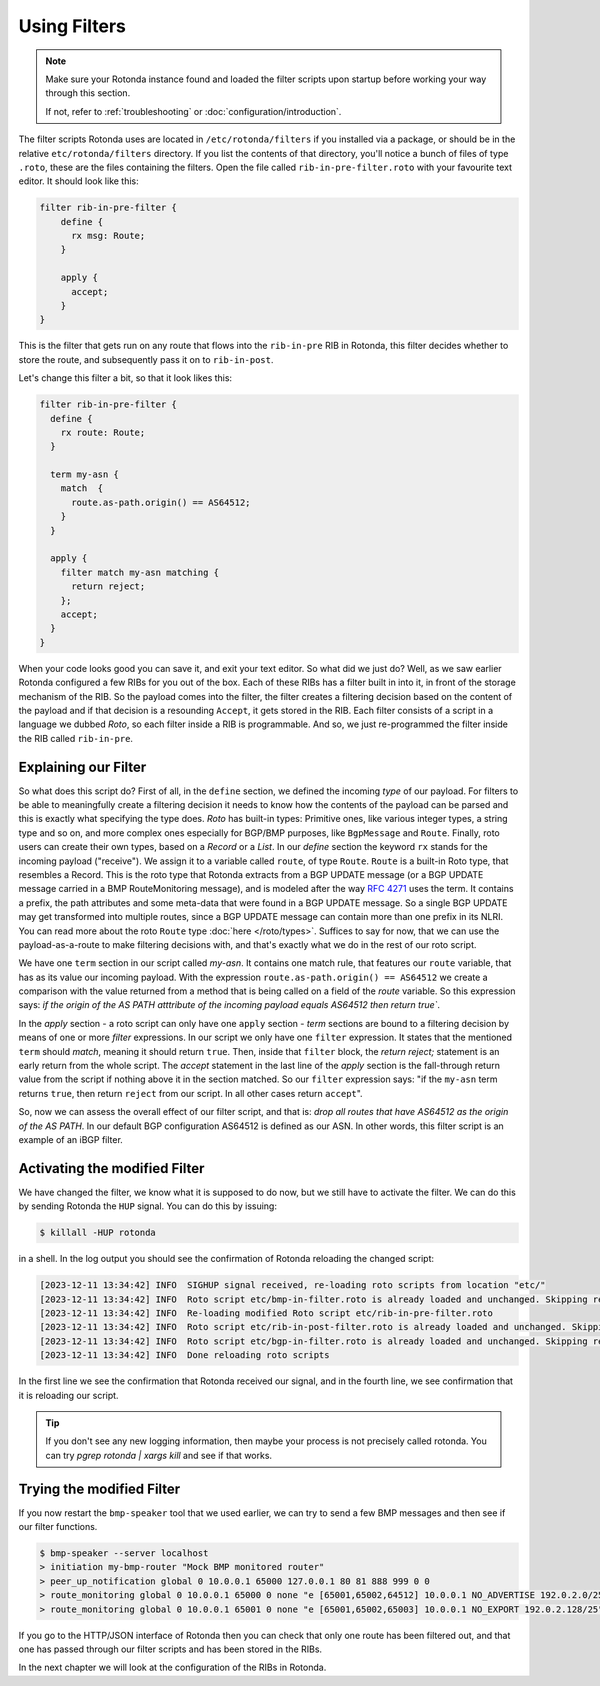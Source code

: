 Using Filters
=============

.. note::

   Make sure your Rotonda instance found and loaded the filter scripts upon
   startup before working your way through this section.

   If not, refer to :ref:`troubleshooting` or :doc:`configuration/introduction`.


The filter scripts Rotonda uses are located in ``/etc/rotonda/filters`` if you
installed via a package, or should be in the relative ``etc/rotonda/filters``
directory. If you list the contents of that directory, you'll notice a bunch of
files of type ``.roto``, these are the files containing the filters. Open the
file called ``rib-in-pre-filter.roto`` with your favourite text editor. It
should look like this:

.. code:: text

  filter rib-in-pre-filter {
      define {
        rx msg: Route;
      }

      apply {
        accept;
      }
  }

This is the filter that gets run on any route that flows into the
``rib-in-pre`` RIB in Rotonda, this filter decides whether to store the route,
and subsequently pass it on to ``rib-in-post``.

Let's change this filter a bit, so that it look likes this:

.. code:: text

	filter rib-in-pre-filter {
	  define {
	    rx route: Route;
	  }

	  term my-asn {
	    match  {
	      route.as-path.origin() == AS64512;
	    }
	  }

	  apply {
	    filter match my-asn matching {
	      return reject;
	    };
	    accept;
	  }
	}

When your code looks good you can save it, and exit your text editor. So what
did we just do? Well, as we saw earlier Rotonda configured a few RIBs for you
out of the box. Each of these RIBs has a filter built in into it, in front of
the storage mechanism of the RIB. So the payload comes into the filter, the
filter creates a filtering decision based on the content of the payload and if
that decision is a resounding ``Accept``, it gets stored in the RIB. Each filter
consists of a script in a language we dubbed `Roto`, so each filter inside a
RIB is programmable. And so, we just re-programmed the filter inside the RIB
called ``rib-in-pre``.

Explaining our Filter
---------------------

So what does this script do? First of all, in the ``define`` section, we
defined the incoming *type* of our payload. For filters to be able to
meaningfully create a filtering decision it needs to know how the contents of
the payload can be parsed and this is exactly what specifying the type does.
`Roto` has built-in types: Primitive ones, like various integer types, a
string type and so on, and more complex ones especially for BGP/BMP
purposes, like ``BgpMessage`` and ``Route``. Finally, roto users can create their
own types, based on a `Record` or a `List`. In our `define` section the
keyword ``rx`` stands for the incoming payload ("receive"). We assign it to a
variable called ``route``, of type ``Route``. ``Route`` is a
built-in Roto type, that resembles a Record. This is the roto type that
Rotonda extracts from a BGP UPDATE message (or a BGP UPDATE message carried in a
BMP RouteMonitoring message), and is modeled after the way :RFC:`4271` uses the
term. It contains a prefix, the path attributes and some meta-data that were
found in a BGP UPDATE message. So a single BGP UPDATE may get transformed
into multiple routes, since a BGP UPDATE message can contain more than one
prefix in its NLRI. You can read more about the roto ``Route`` type
:doc:`here </roto/types>`. Suffices to say for now, that we can use the
payload-as-a-route to make filtering decisions with, and that's exactly what
we do in the rest of our roto script.

We have one ``term`` section in our script called `my-asn`. It contains one
match rule, that features our ``route`` variable, that has as its value our
incoming payload. With the expression ``route.as-path.origin() == AS64512`` we
create a comparison with the value returned from a method that is being called
on a field of the `route` variable. So this expression says: `if the origin of
the AS PATH atttribute of the incoming payload equals AS64512 then return
true``.

In the `apply` section - a roto script can only have one ``apply`` section -
`term` sections are bound to a filtering decision by means of one or more
`filter` expressions. In our script we only have one ``filter`` expression. It
states that the mentioned ``term`` should `match`, meaning it should return
``true``. Then, inside that ``filter`` block, the `return reject;` statement is
an early return from the whole script. The `accept` statement in the last line
of the `apply` section is the fall-through return value from the script if
nothing above it in the section matched. So our ``filter`` expression says:
"if the ``my-asn`` term returns ``true``, then return ``reject`` from our script. In
all other cases return ``accept``".

So, now we can assess the overall effect of our filter script, and that is:
`drop all routes that have AS64512 as the origin of the AS PATH`. In our
default BGP configuration AS64512 is defined as our ASN. In other words, this
filter script is an example of an iBGP filter.

Activating the modified Filter
------------------------------

We have changed the filter, we know what it is supposed to do now, but we
still have to activate the filter. We can do this by sending Rotonda the
``HUP`` signal. You can do this by issuing:

.. code:: shell-session

	$ killall -HUP rotonda

in a shell. In the log output you should see the confirmation of Rotonda
reloading the changed script:

.. code:: text

	[2023-12-11 13:34:42] INFO  SIGHUP signal received, re-loading roto scripts from location "etc/"
	[2023-12-11 13:34:42] INFO  Roto script etc/bmp-in-filter.roto is already loaded and unchanged. Skipping reload
	[2023-12-11 13:34:42] INFO  Re-loading modified Roto script etc/rib-in-pre-filter.roto
	[2023-12-11 13:34:42] INFO  Roto script etc/rib-in-post-filter.roto is already loaded and unchanged. Skipping reload
	[2023-12-11 13:34:42] INFO  Roto script etc/bgp-in-filter.roto is already loaded and unchanged. Skipping reload
	[2023-12-11 13:34:42] INFO  Done reloading roto scripts

In the first line we see the confirmation that Rotonda received our signal,
and in the fourth line, we see confirmation that it is reloading our script.

.. Tip:: If you don't see any new logging information, then maybe your process is not precisely called rotonda. You can try `pgrep rotonda | xargs kill` and see if that works.

Trying the modified Filter
--------------------------

If you now restart the ``bmp-speaker`` tool that we used earlier, we can try
to send a few BMP messages and then see if our filter functions.

.. code:: console

	$ bmp-speaker --server localhost
	> initiation my-bmp-router "Mock BMP monitored router"
	> peer_up_notification global 0 10.0.0.1 65000 127.0.0.1 80 81 888 999 0 0
	> route_monitoring global 0 10.0.0.1 65000 0 none "e [65001,65002,64512] 10.0.0.1 NO_ADVERTISE 192.0.2.0/25"
	> route_monitoring global 0 10.0.0.1 65001 0 none "e [65001,65002,65003] 10.0.0.1 NO_EXPORT 192.0.2.128/25"

If you go to the HTTP/JSON interface of Rotonda then you can check that only
one route has been filtered out, and that one has passed through our filter
scripts and has been stored in the RIBs.

In the next chapter we will look at the configuration of the RIBs in Rotonda.
